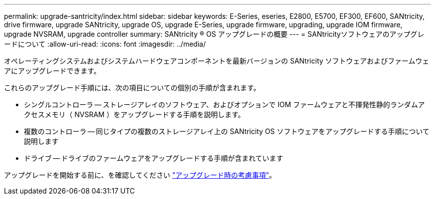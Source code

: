 ---
permalink: upgrade-santricity/index.html 
sidebar: sidebar 
keywords: E-Series, eseries, E2800, E5700, EF300, EF600, SANtricity, drive firmware, upgrade SANtricity, upgrade OS, upgrade E-Series, upgrade firmware, upgrading, upgrade IOM firmware, upgrade NVSRAM, upgrade controller 
summary: SANtricity ® OS アップグレードの概要 
---
= SANtricityソフトウェアのアップグレードについて
:allow-uri-read: 
:icons: font
:imagesdir: ../media/


[role="lead"]
オペレーティングシステムおよびシステムハードウェアコンポーネントを最新バージョンの SANtricity ソフトウェアおよびファームウェアにアップグレードできます。

これらのアップグレード手順には、次の項目についての個別の手順が含まれます。

* シングルコントローラ -- ストレージアレイのソフトウェア、およびオプションで IOM ファームウェアと不揮発性静的ランダムアクセスメモリ（ NVSRAM ）をアップグレードする手順を説明します。
* 複数のコントローラ -- 同じタイプの複数のストレージアレイ上の SANtricity OS ソフトウェアをアップグレードする手順について説明します
* ドライブ -- ドライブのファームウェアをアップグレードする手順が含まれています


アップグレードを開始する前に、を確認してください  link:overview-upgrade-consider-task.html["アップグレード時の考慮事項"^]。

